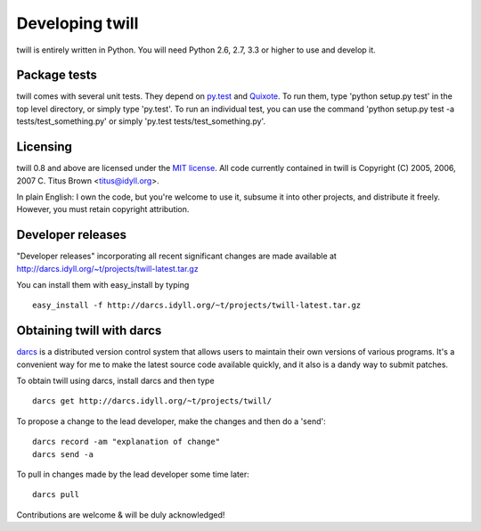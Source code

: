 .. _developer:

================
Developing twill
================

twill is entirely written in Python.  You will need Python 2.6, 2.7, 3.3
or higher to use and develop it.

Package tests
~~~~~~~~~~~~~

twill comes with several unit tests.  They depend on `py.test`_ and
`Quixote`_.  To run them, type 'python setup.py test' in the top level
directory, or simply type 'py.test'. To run an individual test, you
can use the command 'python setup.py test -a tests/test_something.py'
or simply 'py.test tests/test_something.py'.

.. _py.test: http://pytest.org/
.. _Quixote: http://quixote.ca/

Licensing
~~~~~~~~~

twill 0.8 and above are licensed under the `MIT license`_.  All code
currently contained in twill is Copyright (C) 2005, 2006, 2007
C. Titus Brown <titus@idyll.org>.

In plain English: I own the code, but you're welcome to use it,
subsume it into other projects, and distribute it freely.  However,
you must retain copyright attribution.

.. _MIT license: http://www.opensource.org/licenses/mit-license.php

Developer releases
~~~~~~~~~~~~~~~~~~

"Developer releases" incorporating all recent significant changes are
made available at http://darcs.idyll.org/~t/projects/twill-latest.tar.gz

You can install them with easy_install by typing ::

   easy_install -f http://darcs.idyll.org/~t/projects/twill-latest.tar.gz

Obtaining twill with darcs
~~~~~~~~~~~~~~~~~~~~~~~~~~

darcs_ is a distributed version control system that allows users to
maintain their own versions of various programs.  It's a convenient
way for me to make the latest source code available quickly, and
it also is a dandy way to submit patches.

To obtain twill using darcs, install darcs and then type

::

   darcs get http://darcs.idyll.org/~t/projects/twill/

To propose a change to the lead developer, make the changes and
then do a 'send':

::

   darcs record -am "explanation of change"
   darcs send -a

To pull in changes made by the lead developer some time later:

::

   darcs pull

Contributions are welcome & will be duly acknowledged!

.. _darcs: http://abridgegame.org/darcs/

